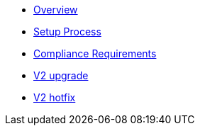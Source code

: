 * xref:index.adoc[Overview]
* xref:setup-process.adoc[Setup Process]
* xref:compliance-requirements.adoc[Compliance Requirements]
* xref:v2-upgrade.adoc[V2 upgrade]
* xref:v2-hotfix.adoc[V2 hotfix]
